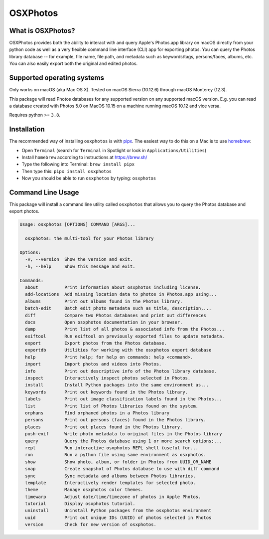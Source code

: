 OSXPhotos
=========

What is OSXPhotos?
------------------

OSXPhotos provides both the ability to interact with and query Apple's Photos.app library on macOS directly from your python code 
as well as a very flexible command line interface (CLI) app for exporting photos. 
You can query the Photos library database -- for example, file name, file path, and metadata such as keywords/tags, persons/faces, albums, etc. 
You can also easily export both the original and edited photos. 

Supported operating systems
---------------------------

Only works on macOS (aka Mac OS X). Tested on macOS Sierra (10.12.6) through macOS Monterey (12.3).

This package will read Photos databases for any supported version on any supported macOS version.  
E.g. you can read a database created with Photos 5.0 on MacOS 10.15 on a machine running macOS 10.12 and vice versa.

Requires python >= ``3.8``. 

Installation
------------

The recommended way of installing ``osxphotos`` is with `pipx <https://github.com/pipxproject/pipx>`_.  The easiest way to do this on a Mac is to use `homebrew <https://brew.sh/>`_\ :


* Open ``Terminal`` (search for ``Terminal`` in Spotlight or look in ``Applications/Utilities``\ )
* Install ``homebrew`` according to instructions at `https://brew.sh/ <https://brew.sh/>`_
* Type the following into Terminal: ``brew install pipx``
* Then type this: ``pipx install osxphotos``
* Now you should be able to run ``osxphotos`` by typing: ``osxphotos``

Command Line Usage
------------------

This package will install a command line utility called ``osxphotos`` that allows you to query the Photos database and export photos.  

.. code-block:: TXT

  Usage: osxphotos [OPTIONS] COMMAND [ARGS]...

    osxphotos: the multi-tool for your Photos library

  Options:
    -v, --version  Show the version and exit.
    -h, --help     Show this message and exit.

  Commands:
    about          Print information about osxphotos including license.
    add-locations  Add missing location data to photos in Photos.app using...
    albums         Print out albums found in the Photos library.
    batch-edit     Batch edit photo metadata such as title, description,...
    diff           Compare two Photos databases and print out differences
    docs           Open osxphotos documentation in your browser.
    dump           Print list of all photos & associated info from the Photos...
    exiftool       Run exiftool on previously exported files to update metadata.
    export         Export photos from the Photos database.
    exportdb       Utilities for working with the osxphotos export database
    help           Print help; for help on commands: help <command>.
    import         Import photos and videos into Photos.
    info           Print out descriptive info of the Photos library database.
    inspect        Interactively inspect photos selected in Photos.
    install        Install Python packages into the same environment as...
    keywords       Print out keywords found in the Photos library.
    labels         Print out image classification labels found in the Photos...
    list           Print list of Photos libraries found on the system.
    orphans        Find orphaned photos in a Photos library
    persons        Print out persons (faces) found in the Photos library.
    places         Print out places found in the Photos library.
    push-exif      Write photo metadata to original files in the Photos library
    query          Query the Photos database using 1 or more search options;...
    repl           Run interactive osxphotos REPL shell (useful for...
    run            Run a python file using same environment as osxphotos.
    show           Show photo, album, or folder in Photos from UUID_OR_NAME
    snap           Create snapshot of Photos database to use with diff command
    sync           Sync metadata and albums between Photos libraries.
    template       Interactively render templates for selected photo.
    theme          Manage osxphotos color themes.
    timewarp       Adjust date/time/timezone of photos in Apple Photos.
    tutorial       Display osxphotos tutorial.
    uninstall      Uninstall Python packages from the osxphotos environment
    uuid           Print out unique IDs (UUID) of photos selected in Photos
    version        Check for new version of osxphotos.

